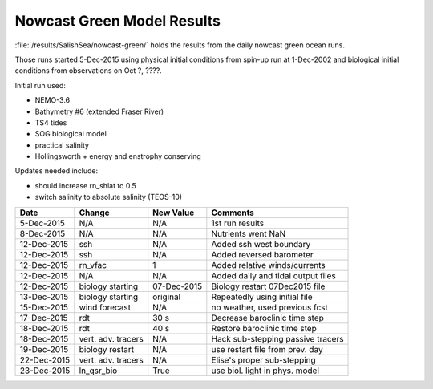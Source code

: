 .. _NowcastGreenResults:

***************************
Nowcast Green Model Results
***************************

:file:`/results/SalishSea/nowcast-green/` holds the results from the daily nowcast green ocean runs.

Those runs started 5-Dec-2015 using physical initial conditions from spin-up run at 1-Dec-2002 and biological initial conditions from observations on Oct ?, ????.

Initial run used:

* NEMO-3.6
* Bathymetry #6 (extended Fraser River)
* TS4 tides
* SOG biological model
* practical salinity
* Hollingsworth + energy and enstrophy conserving

Updates needed include:

* should increase rn_shlat to 0.5
* switch salinity to absolute salinity (TEOS-10)

=========== ======================= ============= ===================================
 Date        Change                  New Value     Comments
=========== ======================= ============= ===================================
5-Dec-2015   N/A                     N/A           1st run results
8-Dec-2015   N/A                     N/A           Nutrients went NaN
12-Dec-2015  ssh                     N/A           Added ssh west boundary
12-Dec-2015  ssh                     N/A           Added reversed barometer
12-Dec-2015  rn_vfac                 1             Added relative winds/currents
12-Dec-2015  N/A                     N/A           Added daily and tidal output files
12-Dec-2015  biology starting        07-Dec-2015   Biology restart 07Dec2015 file
13-Dec-2015  biology starting        original      Repeatedly using initial file
15-Dec-2015  wind forecast           N/A           no weather, used previous fcst
17-Dec-2015  rdt                     30 s          Decrease baroclinic time step
18-Dec-2015  rdt                     40 s          Restore baroclinic time step
18-Dec-2015  vert. adv. tracers      N/A           Hack sub-stepping passive tracers
19-Dec-2015  biology restart         N/A           use restart file from prev. day
22-Dec-2015  vert. adv. tracers      N/A           Elise's proper sub-stepping
23-Dec-2015  ln_qsr_bio              True          use biol. light in phys. model 
=========== ======================= ============= ===================================



